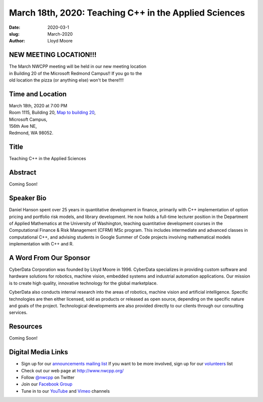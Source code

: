 March 18th, 2020: Teaching C++ in the Applied Sciences
#######################################################

:date: 2020-03-1
:slug: March-2020
:author: Lloyd Moore

NEW MEETING LOCATION!!!
~~~~~~~~~~~~~~~~~~~~~~~
| The March NWCPP meeting will be held in our new meeting location
| in Building 20 of the Microsoft Redmond Campus!! If you go to the
| old location the pizza (or anything else) won't be there!!!!


Time and Location
~~~~~~~~~~~~~~~~~
| March 18th, 2020 at 7:00 PM
| Room 1115, Building 20,
 `Map to building 20 <https://www.google.com/maps/place/Microsoft+Building+20/@47.643754,-122.1334963,17z/data=!3m1!4b1!4m5!3m4!1s0x54906d71fb65cf23:0xac5670ed7fd8bcb4!8m2!3d47.6437504!4d-122.1313076>`_,
| Microsoft Campus,
| 156th Ave NE,
| Redmond, WA 98052.

Title
~~~~~
Teaching C++ in the Applied Sciences

Abstract
~~~~~~~~~
Coming Soon!

Speaker Bio
~~~~~~~~~~~~
Daniel Hanson spent over 25 years in quantitative development in finance, primarily with C++ implementation of option pricing and portfolio risk models, and library development. He now holds a full-time lecturer position in the Department of Applied Mathematics at the University of Washington, teaching quantitative development courses in the Computational Finance & Risk Management (CFRM) MSc program. This includes intermediate and advanced classes in computational C++, and advising students in Google Summer of Code projects involving mathematical models implementation with C++ and R.


A Word From Our Sponsor
~~~~~~~~~~~~~~~~~~~~~~~
CyberData Corporation was founded by Lloyd Moore in 1996. CyberData specializes in providing custom software and hardware solutions for robotics, machine vision, embedded systems and industrial automation applications. Our mission is to create high quality, innovative technology for the global marketplace.

CyberData also conducts internal research into the areas of robotics, machine vision and artificial intelligence. Specific technologies are then either licensed, sold as products or released as open source, depending on the specific nature and goals of the project. Technological developments are also provided directly to our clients through our consulting services.

Resources
~~~~~~~~~
Coming Soon!

Digital Media Links
~~~~~~~~~~~~~~~~~~~
* Sign up for our `announcements mailing list <http://groups.google.com/group/NwcppAnnounce>`_ If you want to be more involved, sign up for our `volunteers <http://groups.google.com/group/nwcpp-volunteers>`_ list
* Check out our web page at http://www.nwcpp.org/
* Follow `@nwcpp <http://twitter.com/nwcpp>`_ on Twitter
* Join our `Facebook Group <https://www.facebook.com/groups/344125680930/>`_
* Tune in to our `YouTube <http://www.youtube.com/user/NWCPP>`_ and `Vimeo <https://vimeo.com/nwcpp>`_ channels

